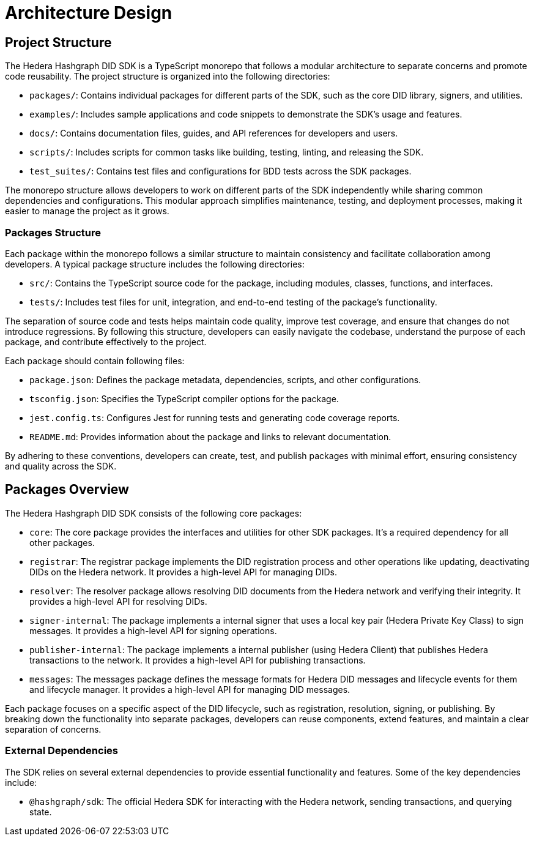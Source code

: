 = Architecture Design

== Project Structure

The Hedera Hashgraph DID SDK is a TypeScript monorepo that follows a modular architecture to separate concerns and promote code reusability. The project structure is organized into the following directories:

* `packages/`: Contains individual packages for different parts of the SDK, such as the core DID library, signers, and utilities.
* `examples/`: Includes sample applications and code snippets to demonstrate the SDK's usage and features.
* `docs/`: Contains documentation files, guides, and API references for developers and users.
* `scripts/`: Includes scripts for common tasks like building, testing, linting, and releasing the SDK.
* `test_suites/`: Contains test files and configurations for BDD tests across the SDK packages.

The monorepo structure allows developers to work on different parts of the SDK independently while sharing common dependencies and configurations. This modular approach simplifies maintenance, testing, and deployment processes, making it easier to manage the project as it grows.

=== Packages Structure

Each package within the monorepo follows a similar structure to maintain consistency and facilitate collaboration among developers. A typical package structure includes the following directories:

* `src/`: Contains the TypeScript source code for the package, including modules, classes, functions, and interfaces.
* `tests/`: Includes test files for unit, integration, and end-to-end testing of the package's functionality.

The separation of source code and tests helps maintain code quality, improve test coverage, and ensure that changes do not introduce regressions. By following this structure, developers can easily navigate the codebase, understand the purpose of each package, and contribute effectively to the project.

Each package should contain following files:

* `package.json`: Defines the package metadata, dependencies, scripts, and other configurations.
* `tsconfig.json`: Specifies the TypeScript compiler options for the package.
* `jest.config.ts`: Configures Jest for running tests and generating code coverage reports.
* `README.md`: Provides information about the package and links to relevant documentation.

By adhering to these conventions, developers can create, test, and publish packages with minimal effort, ensuring consistency and quality across the SDK.

== Packages Overview

The Hedera Hashgraph DID SDK consists of the following core packages:

* `core`: The core package provides the interfaces and utilities for other SDK packages. It's a required dependency for all other packages.
* `registrar`: The registrar package implements the DID registration process and other operations like updating, deactivating DIDs on the Hedera network. It provides a high-level API for managing DIDs.
* `resolver`: The resolver package allows resolving DID documents from the Hedera network and verifying their integrity. It provides a high-level API for resolving DIDs.
* `signer-internal`: The package implements a internal signer that uses a local key pair (Hedera Private Key Class) to sign messages. It provides a high-level API for signing operations.
* `publisher-internal`: The package implements a internal publisher (using Hedera Client) that publishes Hedera transactions to the network. It provides a high-level API for publishing transactions.
* `messages`: The messages package defines the message formats for Hedera DID messages and lifecycle events for them and lifecycle manager. It provides a high-level API for managing DID messages.

Each package focuses on a specific aspect of the DID lifecycle, such as registration, resolution, signing, or publishing. By breaking down the functionality into separate packages, developers can reuse components, extend features, and maintain a clear separation of concerns.

=== External Dependencies

The SDK relies on several external dependencies to provide essential functionality and features. Some of the key dependencies include:

* `@hashgraph/sdk`: The official Hedera SDK for interacting with the Hedera network, sending transactions, and querying state.


